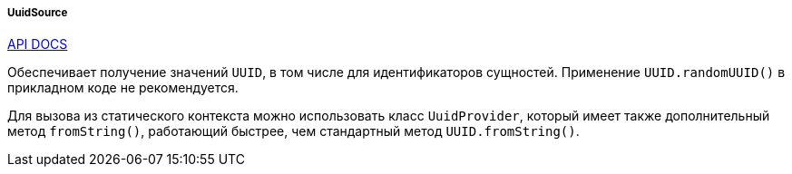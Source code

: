 :sourcesdir: ../../../../../source

[[uuidSource]]
===== UuidSource

++++
<div class="manual-live-demo-container">
    <a href="http://files.cuba-platform.com/javadoc/cuba/7.2/com/haulmont/cuba/core/global/UuidSource.html" class="api-docs-btn" target="_blank">API DOCS</a>
</div>
++++

Обеспечивает получение значений `UUID`, в том числе для идентификаторов сущностей. Применение `UUID.randomUUID()` в прикладном коде не рекомендуется.

Для вызова из статического контекста можно использовать класс `UuidProvider`, который имеет также дополнительный метод `fromString()`, работающий быстрее, чем стандартный метод `UUID.fromString()`.

